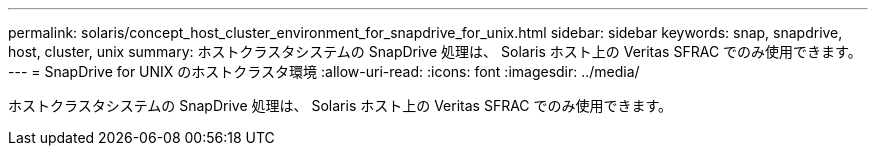 ---
permalink: solaris/concept_host_cluster_environment_for_snapdrive_for_unix.html 
sidebar: sidebar 
keywords: snap, snapdrive, host, cluster, unix 
summary: ホストクラスタシステムの SnapDrive 処理は、 Solaris ホスト上の Veritas SFRAC でのみ使用できます。 
---
= SnapDrive for UNIX のホストクラスタ環境
:allow-uri-read: 
:icons: font
:imagesdir: ../media/


[role="lead"]
ホストクラスタシステムの SnapDrive 処理は、 Solaris ホスト上の Veritas SFRAC でのみ使用できます。
